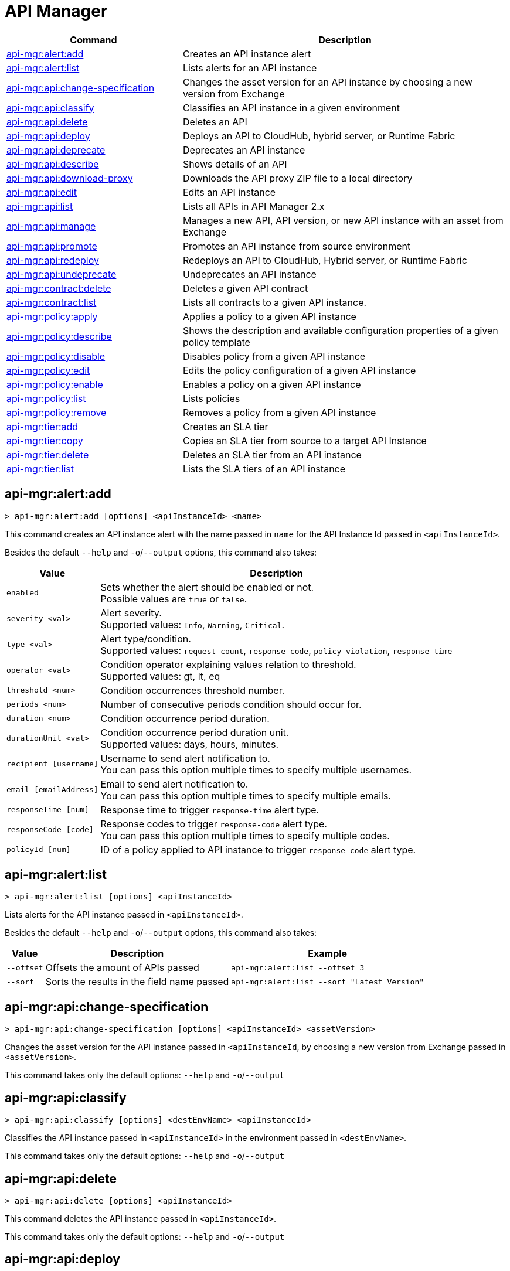 = API Manager

// tag::summary[]

[%header,cols="35a,65a"]
|===
|Command |Description
|xref:api-mgr.adoc#api-mgr-alert-add[api-mgr:alert:add] | Creates an API instance alert
|xref:api-mgr.adoc#api-mgr-alert-list[api-mgr:alert:list] | Lists alerts for an API instance
|xref:api-mgr.adoc#api-mgr-api-change-specification[api-mgr:api:change-specification] | Changes the asset version for an API instance by choosing a new version from Exchange
|xref:api-mgr.adoc#api-mgr-api-classify[api-mgr:api:classify] |Classifies an API instance in a given environment
|xref:api-mgr.adoc#api-mgr-api-delete[api-mgr:api:delete] | Deletes an API
|xref:api-mgr.adoc#api-mgr-api-deploy[api-mgr:api:deploy] | Deploys an API to CloudHub, hybrid server, or Runtime Fabric
|xref:api-mgr.adoc#api-mgr-api-deprecate[api-mgr:api:deprecate] | Deprecates an API instance
|xref:api-mgr.adoc#api-mgr-api-describe[api-mgr:api:describe] | Shows details of an API
|xref:api-mgr.adoc#api-mgr-api-download-proxy[api-mgr:api:download-proxy] | Downloads the API proxy ZIP file to a local directory
|xref:api-mgr.adoc#api-mgr-api-edit[api-mgr:api:edit] | Edits an API instance
|xref:api-mgr.adoc#api-mgr-api-list[api-mgr:api:list] | Lists all APIs in API Manager 2.x
|xref:api-mgr.adoc#api-mgr-api-manage[api-mgr:api:manage] | Manages a new API, API version, or new API instance with an asset from Exchange
|xref:api-mgr.adoc#api-mgr-api-promote[api-mgr:api:promote] | Promotes an API instance from source environment
|xref:api-mgr.adoc#api-mgr-api-redeploy[api-mgr:api:redeploy] | Redeploys an API to CloudHub, Hybrid server, or Runtime Fabric
|xref:api-mgr.adoc#api-mgr-api-undeprecate[api-mgr:api:undeprecate] | Undeprecates an API instance
|xref:api-mgr.adoc#api-mgr-contract-delete[api-mgr:contract:delete] | Deletes a given API contract
|xref:api-mgr.adoc#api-mgr-contract-list[api-mgr:contract:list] | Lists all contracts to a given API instance.
|xref:api-mgr.adoc#api-mgr-policy-apply[api-mgr:policy:apply] | Applies a policy to a given API instance
|xref:api-mgr.adoc#api-mgr-policy-describe[api-mgr:policy:describe] | Shows the description and available configuration properties of a given policy template
|xref:api-mgr.adoc#api-mgr-policy-disable[api-mgr:policy:disable] | Disables policy from a given API instance
|xref:api-mgr.adoc#api-mgr-policy-edit[api-mgr:policy:edit] | Edits the policy configuration of a given API instance
|xref:api-mgr.adoc#api-mgr-policy-enable[api-mgr:policy:enable] | Enables a policy on a given API instance
|xref:api-mgr.adoc#api-mgr-policy-list[api-mgr:policy:list] | Lists policies
|xref:api-mgr.adoc#api-mgr-policy-remove[api-mgr:policy:remove] | Removes a policy from a given API instance
|xref:api-mgr.adoc#api-mgr-tier-add[api-mgr:tier:add] | Creates an SLA tier
|xref:api-mgr.adoc#api-mgr-tier-copy[api-mgr:tier:copy] | Copies an SLA tier from source to a target API Instance
|xref:api-mgr.adoc#api-mgr-tier-delete[api-mgr:tier:delete] | Deletes an SLA tier from an API instance
|xref:api-mgr.adoc#api-mgr-tier-list[api-mgr:tier:list] | Lists the SLA tiers of an API instance
|===

// end::summary[]

// tag::commands[]

[[api-mgr-alert-add]]
== api-mgr:alert:add

----
> api-mgr:alert:add [options] <apiInstanceId> <name>
----

This command creates an API instance alert with the name passed in `name` for the API Instance Id passed in `<apiInstanceId>`.

Besides the default `--help` and `-o`/`--output` options, this command also takes:

[%header%autowidth.spread,cols="a,a"]
|===
|Value |Description
| `enabled`
| Sets whether the alert should be enabled or not. +
Possible values are `true` or `false`.

| `severity <val>`
| Alert severity. +
Supported values: `Info`, `Warning`, `Critical`.

| `type <val>`
| Alert type/condition. +
Supported values: `request-count`, `response-code`, `policy-violation`, `response-time`

| `operator <val>`
| Condition operator explaining values relation to threshold. +
Supported values: gt, lt, eq

| `threshold <num>`
| Condition occurrences threshold number.

| `periods <num>`
| Number of consecutive periods condition should occur for.

| `duration <num>`
| Condition occurrence period duration.

| `durationUnit <val>`
| Condition occurrence period duration unit. +
Supported values: days, hours, minutes.

| `recipient [username]`
| Username to send alert notification to. +
You can pass this option multiple times to specify multiple usernames.

| `email [emailAddress]`
| Email to send alert notification to. +
You can pass this option multiple times to specify multiple emails.

| `responseTime [num]`
| Response time to trigger `response-time` alert type.

| `responseCode [code]`
| Response codes to trigger `response-code` alert type. +
You can pass this option multiple times to specify multiple codes.

| `policyId [num]`
| ID of a policy applied to API instance to trigger `response-code` alert type.
|===

[[api-mgr-alert-list]]
== api-mgr:alert:list

----
> api-mgr:alert:list [options] <apiInstanceId>
----

Lists alerts for the API instance passed in `<apiInstanceId>`.

Besides the default `--help` and `-o`/`--output` options, this command also takes:

[%header%autowidth.spread,cols="a,a,a"]
|===
|Value |Description | Example
| `--offset` | Offsets the amount of APIs passed | `api-mgr:alert:list --offset 3`
| `--sort` | Sorts the results in the field name passed | `api-mgr:alert:list --sort "Latest Version"`
|===

[[api-mgr-api-change-specification]]
== api-mgr:api:change-specification

----
> api-mgr:api:change-specification [options] <apiInstanceId> <assetVersion>
----

Changes the asset version for the API instance passed in `<apiInstanceId`,  by choosing a new version from Exchange passed in `<assetVersion>`.

This command takes only the default options: `--help` and `-o`/`--output`

[[api-mgr-api-classify]]
== api-mgr:api:classify

----
> api-mgr:api:classify [options] <destEnvName> <apiInstanceId>
----

Classifies the API instance passed in `<apiInstanceId>` in the  environment passed in `<destEnvName>`.

This command takes only the default options: `--help` and `-o`/`--output`

[[api-mgr-api-delete]]
== api-mgr:api:delete

----
> api-mgr:api:delete [options] <apiInstanceId>
----

This command deletes the API instance passed in `<apiInstanceId>`.

This command takes only the default options: `--help` and `-o`/`--output`

[[api-mgr-api-deploy]]
== api-mgr:api:deploy

----
> api-mgr:api:deploy [options] <apiInstanceId>
----

This command deploys the API instance passed in <apiInstanceId> to the deployment target specified using the options described below.

[NOTE]
This command is only supported for endpoints with proxy.

Besides the default `--help` and `-o`/`--output` options, this command also takes:

[%header%autowidth.spread,cols="a,a,a"]
|===
|Value |Description | Example
| `target <id>`
| Hybrid or RTF deployment target ID. +
| `api-mgr:api:deploy --target 1598794 643404`

| `applicationName <name>`
| Application name
| `api-mgr:api:deploy --applicationName myMuleApp 643404`

| `environmentName <name>`
| Target environment name. Should only be used when deploying APIs from unclassified environments.
| `api-mgr:api:deploy --environmentName TestEnv 643404`

| `gatewayVersion <version>`
| The CloudHub Gateway version
| `api-mgr:api:deploy --gatewayVersion: 9.9.9.9  643404`

| `overwrite`
| Update application if it exists. +
It takes `true` or `false` values.
| `api-mgr:api:deploy --overwrite: true  643404`

|===

[[api-mgr-api-deprecate]]
== api-mgr:api:deprecate

----
> api-mgr:api:deprecate [options] <apiInstanceId>
----

Deprecates the API instance passed in `<apiInstanceId>`.

This command takes only the default options: `--help` and `-o`/`--output`

[[api-mgr-api-describe]]
== api-mgr:api:describe

----
> api-mgr:api:describe [options] <apiInstanceId>
----

Shows details of the API Instance passed in `<apiInstanceId>`.

This command takes only the default options: `--help` and `-o`/`--output`

[[api-mgr-api-download-proxy]]
== api-mgr:api:download-proxy

----
> api-mgr:api:download-proxy [options] <apiInstanceId> <targetPath>
----

This command downloads the API proxy ZIP file of the API Instance passed in `<apiInstanceId>` to a local directory specified in `<targetPath>`.

Besides the default `--help` and `-o`/`--output` options, this command also takes a `gatewayVersion` option to specify the gateway version you want to download.
For example: `api-mgr:api:download-proxy --gatewayVersion: 4.0.1  643404 /tmp/`

[[api-mgr-api-edit]]
== api-mgr:api:edit

----
> api-mgr:api:edit [options] <apiInstanceId>
----

Edits the API instance passed in `<apiInstanceId>`. +
Besides the default `--help` and `-o`/`--output` options, this command also takes:

[%header%autowidth.spread,cols="a,a"]
|===
|Value |Description
| `-p, --withProxy`
| Indicates whether the endpoint should use a proxy. +
This option takes `true` or `false` values.

| `-r, --referencesUserDomain`
| Indicates whether a proxy should reference a user domain. +
This option takes `true` or `false` values.

| `-m, --muleVersion4OrAbove`
| Indicates whether you are managing this API in Mule 4 or above. +
This option takes `true` or `false` values.

| `--deploymentType <value>`
| Deployment type. +
Supported values are `cloudhub`, `hybrid`, or `rtf`.

| `--endpointUri <value>`
| Consumer endpoint URI.

| `--uri <value>`
| Implementation URI.

| `--scheme <value>`
| Proxy scheme. +
Supported values are `http`, or `https`.

| `--port <value>`
| Proxy port.

| `--path <value>`
| Proxy path.

| `--responseTimeout <value>`
| Your maximum response timeout.

| `--apiInstanceLabel <value>`
| (Optional) API instance label.

| `--serviceName <value>`
| WSDL service name.

| `--serviceNamespace <value>`
| WSDL service namespace.

| `--servicePort <value>`
| WSDL service port.

|===

[[api-mgr-api-list]]
== api-mgr:api:list

----
> api-mgr:api:list [options]
----

Lists all APIs in API Manager 2.x.

Besides the default `--help` and `-o`/`--output` options, this command also takes:

[%header%autowidth.spread,cols="a,a"]
|===
|Value |Description
| `--assetId <value>`       | Asset ID by which filter results.
| `--apiVersion <value>`    | API version by which filter results.
| `--instanceLabel <value>` | API instance label by which  filter results.
| `--limit <num>`           | Number of results to retrieve.
| `--offset` | Offsets the amount of APIs passed
| `--sort` | Sorts the results in the field name passed
|===

[[api-mgr-api-manage]]
== api-mgr:api:manage

----
> api-mgr:api:manage [options] <assetId> <assetVersion>
----

Manages a new API, API version, or new API instance with the Exchange asset passed in `<assetId>`, and the version passed in `<assetVersion>`.

Besides the default `--help` and `-o`/`--output` options, this command also takes:

[%header%autowidth.spread,cols="a,a"]
|===
|Value |Description
| `--type <value>`
| Endpoint type. +
Accepted values are `http`, `raml`, or `wsdl`.

| `-p, --withProxy`
| Indicates whether the endpoint should use a proxy. +
This option takes `true` or `false` values.

| `-r, --referencesUserDomain`
| Indicates whether a proxy should reference a user domain. +
This option takes `true` or `false` values.

| `-m, --muleVersion4OrAbove`
| Indicates whether you are managing this API in Mule 4 or above. +
This option takes `true` or `false` values.

| `--deploymentType <value>`
| Deployment type. +
Supported values are `cloudhub`, `hybrid`, or `rtf`.

| `--endpointUri <value>`
| Consumer endpoint URI.

| `--uri <value>`
| Implementation URI.

| `--scheme <value>`
| Proxy scheme. +
Supported values are `http`, or `https`.

| `--port <value>`
| Proxy port.

| `--path <value>`
| Proxy path.

| `--responseTimeout <value>`
| Response timeout.

| `--apiInstanceLabel <value>`
| (Optional) API instance label.

| `--serviceName <value>`
| WSDL service name.

| `--serviceNamespace <value>`
| WSDL service namespace.

| `--servicePort <value>`
| WSDL service port.
|===

[[api-mgr-api-promote]]
== api-mgr:api:promote

----
> api-mgr:api:promote [options] <apiInstanceId> <sourceEnvId>
----

Promotes the API instance passed in `<apiInstanceId>` from the source environment in `<sourceEnvId>`.

Besides the default `--help` and `-o`/`--output` options, this command also takes:

[%header%autowidth.spread,cols="a,a"]
|===
|Value |Description
| `-a, --copyAlerts`
| Indicates whether to copy alerts. +
This option takes `true` or `false` values. Default Value is `true`

| `-p, --copyPolicies`
|Indicates whether to copy policies. +
This option takes `true` or `false` values. Default Value is `true`

| `-t, --copyTiers`
|Indicates whether to copy tiers. +
This option takes `true` or `false` values. Default Value is `true`
|===

[[api-mgr-api-redeploy]]
== api-mgr:api:redeploy

----
> api-mgr:api:redeploy [options] <apiInstanceId>
----

Redeploys the API Instance passed in `<apiInstanceId>` to the deployment target set up in the options described below.

Besides the default `--help` and `-o`/`--output` options, this command also takes:

[%header%autowidth.spread,cols="a,a"]
|===
|Value |Description
| `--target <id>`
| Hybrid or RTF deployment target ID.

| `--applicationName <name>`
| Application name.

| `--environmentName <name>`
| Target environment name. +
 Must be provided to redeploy APIs from unclassified environments.

| `--gatewayVersion <version>`
| CloudHub Gateway version.

| `--overwrite`
| Update application if exists. +
This option takes `true` or `false` values. Default Value is `true`
|===

[[api-mgr-api-undeprecate]]
== api-mgr:api:undeprecate

----
> api-mgr:api:undeprecate [options] <apiInstanceId>
----

Undeprecates the API instance passed in `<apiInstanceId>`.

This command takes only the default options: `--help` and `-o`/`--output`

[[api-mgr-contract-delete]]
== api-mgr:contract:delete

----
> api-mgr:contract:delete [options] <apiInstanceId> <clientId>
----

This command deletes the contract between the API Instance passed in `<apiInstanceId>`, and the client passed in `<clientId>`.

This command takes only the default options: `--help` and `-o`/`--output`

[[api-mgr-contract-list]]
== api-mgr:contract:list

----
> api-mgr:contract:list [options] <apiInstanceId> [searchText]
----

Lists all contracts of the API passed in `<apiInstanceId>`.

[TIP]
You can specify keywords in searchText to limit results to APIs containing those specific keywords.

Besides the default `--help` and `-o`/`--output` options, this command also takes:

[%header%autowidth.spread,cols="a,a,a"]
|===
|Value |Description |Example
|`--limit` | Number of results to retrieve | `exchange:asset:list --limit 2`
|`--offset` | Offsets the amount of APIs passed | `api-mgr:contract:list --offset 3 643404`
|`--sort` | Sorts the results in the field name passed | `api-mgr:contract:list --sort "Latest Version" 643404`
|===

[[api-mgr-policy-apply]]
== api-mgr:policy:apply

----
> api-mgr:policy:apply [options] <apiInstanceId> <policyId>
----

Applies the policy passed in `<policyId>` to the API instance passed in `<apiInstanceId>`.

[%header%autowidth.spread,cols="a,a"]
|===
|Value |Description
| `--policyVersion <value>`
| Mule 4 policy version.

| `--groupId <value>`
| Mule 4 policy group ID. +
If no value is provided, this value defaults to MuleSoft group ID.

| `-c, --config [configJSON]`
| Pass the configuration data as a JSON string. +
For example, `api-mgr:policy:apply -c '{"property": "value"}'`

| `-p, --pointcut [dataJSON]`
| Pass pointcut data as JSON strings. +
For example `api-mgr:policy:apply (...) -p '[{"methodRegex":"GET|PUT","uriTemplateRegex":"/users*"}]'`
|===

[[api-mgr-policy-describe]]
== api-mgr:policy:describe

----
> api-mgr:policy:describe [options] <policyId>
----

This command shows the description and available configuration properties of the policy passed in `<policyId>`. +

Besides the default `--help` and `-o`/`--output` options, this command also takes:

[%header%autowidth.spread,cols="a,a"]
|===
|Value |Description
| `--policyVersion <value>`
| Mule4 policy version.

| `--groupId <value>`
| Mule4 policy group ID. +
Defaults to MuleSoft group ID when not provided.
|===

[[api-mgr-policy-disable]]
== api-mgr:policy:disable

----
> api-mgr:policy:disable [options] <apiInstanceId> <policyId>
----

This command disables the policy passed in `<policyId>` from the API instance passed in `<apiInstanceId>`.

This command takes only the default options: `--help` and `-o`/`--output`

[[api-mgr-policy-edit]]
== api-mgr:policy:edit

----
> api-mgr:policy:edit [options] <apiInstanceId> <policyId>
----

This command edits the policy configuration passed in `<policyId>` of the API Instance passed in `<apiInstanceId>`.

Besides the default `--help` and `-o`/`--output` options, this command also takes:

[%header%autowidth.spread,cols="a,a"]
|===
|Value |Description
| `-c, --config [configJSON`]
| Pass the configuration data as a JSON string. +
For example, `api-mgr:policy:apply -c '{"property": "value"}'`

| `-p, --pointcut [dataJSON]`
| Pass pointcut data as JSON strings. +
For example `api-mgr:policy:apply (...) -p '[{"methodRegex":"GET|PUT","uriTemplateRegex":"/users*"}]'`
|===

[[api-mgr-policy-enable]]
== api-mgr:policy:enable

----
> api-mgr:policy:enable [options] <apiInstanceId> <policyId>
----

This command enables the policy passed in `<policyId>` for the API Instance passed in `<apiInstanceId>`.

This command takes only the default options: `--help` and `-o`/`--output`

[[api-mgr-policy-list]]
== api-mgr:policy:list

----
> api-mgr:policy:list [options] [apiInstanceId]
----

This command lists all policies for all APIs in API Manager 2.x. +
When the `[apiInstanceId]` parameter is specified, this command lists the policies applied to that API instance.

Besides the default `--help` and `-o`/`--output` options, this command also takes the `-m, --muleVersion4OrAbove` option which takes `true` or `false` values. +

[[api-mgr-policy-remove]]
== api-mgr:policy:remove

----
> api-mgr:policy:remove [options] <apiInstanceId> <policyId>
----

This command removes the policy specified in `<policyId>` from the API instance passed in `<apiInstanceId>`.

This command takes only the default options: `--help` and `-o`/`--output`

[[api-mgr-tier-add]]
== api-mgr:tier:add

----
> api-mgr:tier:add [options] <apiInstanceId>
----

This command creates an SLA tier for the API instance passed in `<apiInstanceId>`.

Besides the default `--help` and `-o`/`--output` options, this command also takes:

[%header%autowidth.spread,cols="a,a"]
|===
|Value |Description
| `-a, --autoApprove`
| Indicates whether the SAL tier should be auto-approved. +
This command only takes `true` or `false` values.

| `--name <value>`
| Tier name

| `--description <value>`
| Tier description

| -l, --limit <value>
| -l, --limit | Single instance of an SLA tier limit in the form `--limit A,B,C` where:

* `A` is a boolean indicating whether or not this limit should be visible.
* `B` is a number of requests per "C" time period.
* `C` is the time period unit. Time period options are:
** `ms`(millisecond)
** `sec`(second)
** `min`(minute)
** `hr`(hour)
** `d`(day)
** `wk`(week)
** `mo`(month)
** `yr`(year)

For example: `--limit true,100,min` is a visible limit of 100 requests per minute. +

[TIP]
To create multiple limits, you can provide multiple `--limit` options. +
For example: `-l true,100,sec -l false,20,min`

|===

[[api-mgr-tier-copy]]
== api-mgr:tier:copy

----
> api-mgr:tier:copy [options] <sourceAPIInstanceId> <targetAPIInstanceId>
----

This command copies the SLA tier from the API instance passed in `<sourceAPIInstanceId>` to the API instance Id passed in `<targetAPIInstanceId>`.

This command takes only the default options: `--help` and `-o`/`--output`

[[api-mgr-tier-delete]]
== api-mgr:tier:delete

----
> api-mgr:tier:delete [options] <apiInstanceId> <tierId>
----

This command deletes the SLA tier passed in `<tierId>` from API instance passed in `<apiInstanceId>`.

This command takes only the default options: `--help` and `-o`/`--output`

[[api-mgr-tier-list]]
== api-mgr:tier:list
----
> api-mgr:tier:list [options] <apiInstanceId> [searchText]
----

This command lists the SLA tiers of the  API instance passed in `<apiInstanceId>`.

Besides the default `--help` and `-o`/`--output` options, this command also takes:

[%header%autowidth.spread,cols="a,a"]
|===
|Value |Description | Example
|`--limit` | Number of results to retrieve | `api-mgr:tier:list --limit 2`
|`--offset` | Offsets the amount of APIs passed | `api-mgr:tier:list --offset 3`
|`--sort` | Sorts the results in the field name passed | `api-mgr:tier:list --sort "Latest Version"`
|===

// end::commands[]
